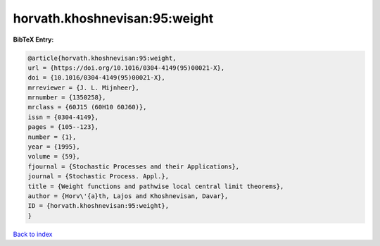 horvath.khoshnevisan:95:weight
==============================

.. :cite:t:`horvath.khoshnevisan:95:weight`

.. bibliography:: ../../All.bib

**BibTeX Entry:**

.. code-block:: bibtex

   @article{horvath.khoshnevisan:95:weight,
   url = {https://doi.org/10.1016/0304-4149(95)00021-X},
   doi = {10.1016/0304-4149(95)00021-X},
   mrreviewer = {J. L. Mijnheer},
   mrnumber = {1350258},
   mrclass = {60J15 (60H10 60J60)},
   issn = {0304-4149},
   pages = {105--123},
   number = {1},
   year = {1995},
   volume = {59},
   fjournal = {Stochastic Processes and their Applications},
   journal = {Stochastic Process. Appl.},
   title = {Weight functions and pathwise local central limit theorems},
   author = {Horv\'{a}th, Lajos and Khoshnevisan, Davar},
   ID = {horvath.khoshnevisan:95:weight},
   }

`Back to index <../index>`_
